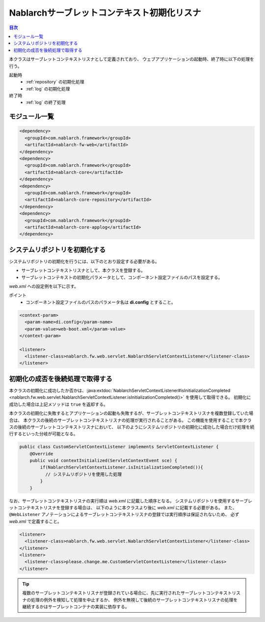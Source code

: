 .. _nablarch_servlet_context_listener:

Nablarchサーブレットコンテキスト初期化リスナ
==================================================

.. contents:: 目次
  :depth: 3
  :local:

本クラスはサーブレットコンテキストリスナとして定義されており、
ウェブアプリケーションの起動時、終了時に以下の処理を行う。

起動時
 * :ref:`repository` の初期化処理
 * :ref:`log` の初期化処理

終了時
 * :ref:`log` の終了処理

モジュール一覧
--------------------------------------------------
.. code-block:: xml

  <dependency>
    <groupId>com.nablarch.framework</groupId>
    <artifactId>nablarch-fw-web</artifactId>
  </dependency>
  <dependency>
    <groupId>com.nablarch.framework</groupId>
    <artifactId>nablarch-core</artifactId>
  </dependency>
  <dependency>
    <groupId>com.nablarch.framework</groupId>
    <artifactId>nablarch-core-repository</artifactId>
  </dependency>
  <dependency>
    <groupId>com.nablarch.framework</groupId>
    <artifactId>nablarch-core-applog</artifactId>
  </dependency>

システムリポジトリを初期化する
--------------------------------------------------

システムリポジトリの初期化を行うには、以下のとおり設定する必要がある。

* サーブレットコンテキストリスナとして、本クラスを登録する。
* サーブレットコンテキストの初期化パラメータとして、コンポーネント設定ファイルのパスを設定する。

`web.xml` への設定例を以下に示す。

ポイント
 * コンポーネント設定ファイルのパスのパラメータ名は **di.config** とすること。

.. code-block:: xml

  <context-param>
    <param-name>di.config</param-name>
    <param-value>web-boot.xml</param-value>
  </context-param>

  <listener>
    <listener-class>nablarch.fw.web.servlet.NablarchServletContextListener</listener-class>
  </listener>

初期化の成否を後続処理で取得する
--------------------------------------------------

本クラスの初期化に成功したか否かは、:java:extdoc:`NablarchServletContextListener#isInitializationCompleted <nablarch.fw.web.servlet.NablarchServletContextListener.isInitializationCompleted()>` を使用して取得できる。
初期化に成功した場合は上記メソッドは ``true`` を返却する。

本クラスの初期化に失敗するとアプリケーションの起動も失敗するが、サーブレットコンテキストリスナを複数登録していた場合は、
本クラスの後続のサーブレットコンテキストリスナの処理が実行されることがある。
この機能を使用することで本クラスの後続のサーブレットコンテキストリスナにおいて、
以下のようにシステムリポジトリの初期化に成功した場合だけ処理を続行するといった分岐が可能となる。

.. code-block:: java

  public class CustomServletContextListener implements ServletContextListener {
      @Override
      public void contextInitialized(ServletContextEvent sce) {
          if(NablarchServletContextListener.isInitializationCompleted()){
            // システムリポジトリを使用した処理
          }
      }

なお、サーブレットコンテキストリスナの実行順は `web.xml` に記載した順序となる。
システムリポジトリを使用するサーブレットコンテキストリスナを登録する場合は、
以下のように本クラスより後に `web.xml` に記載する必要がある。
また、 ``@WebListener`` アノテーションによるサーブレットコンテキストリスナの登録では実行順序は保証されないため、
必ず `web.xml` で定義すること。

.. code-block:: xml

  <listener>
    <listener-class>nablarch.fw.web.servlet.NablarchServletContextListener</listener-class>
  </listener>
  <listener>
    <listener-class>please.change.me.CustomServletContextListener</listener-class>
  </listener>

.. tip::

  複数のサーブレットコンテキストリスナが登録されている場合に、先に実行されたサーブレットコンテキストリスナの処理の例外を検知して処理を中止するか、
  例外を無視して後続のサーブレットコンテキストリスナの処理を継続するかはサーブレットコンテナの実装に依存する。